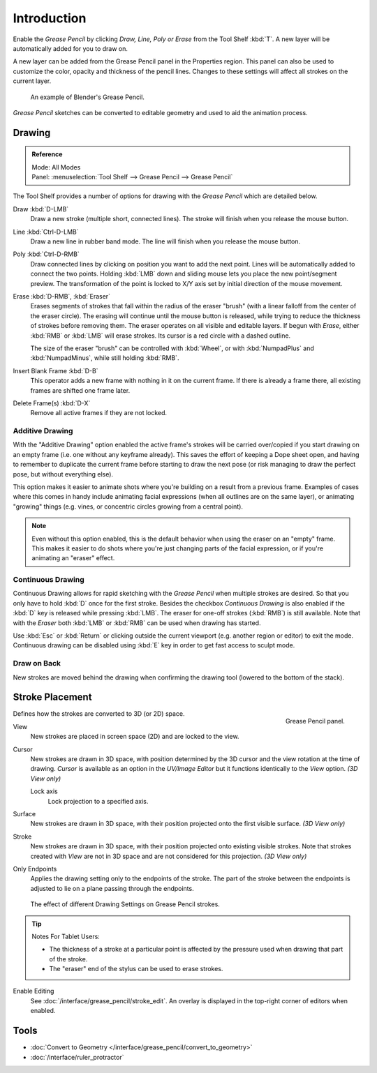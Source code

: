 
************
Introduction
************

Enable the *Grease Pencil* by clicking *Draw, Line, Poly or Erase* from the Tool Shelf :kbd:`T`.
A new layer will be automatically added for you to draw on.

A new layer can be added from the Grease Pencil panel in the Properties region.
This panel can also be used to customize the color, opacity and thickness of the pencil lines.
Changes to these settings will affect all strokes on the current layer.

.. figure:: /images/interface_grease-pencil_drawing_introduction_example-simple.png
   :width: 620px

   An example of Blender's Grease Pencil.

*Grease Pencil* sketches can be converted to editable geometry and used to aid the animation process.


.. _bpy.ops.gpencil.draw:

Drawing
=======

.. admonition:: Reference
   :class: refbox

   | Mode:     All Modes
   | Panel:    :menuselection:`Tool Shelf --> Grease Pencil --> Grease Pencil`

The Tool Shelf provides a number of options for drawing with the *Grease Pencil* which are detailed below.

Draw :kbd:`D-LMB`
   Draw a new stroke (multiple short, connected lines). The stroke will finish when you release the mouse button.
Line :kbd:`Ctrl-D-LMB`
   Draw a new line in rubber band mode. The line will finish when you release the mouse button.
Poly :kbd:`Ctrl-D-RMB`
   Draw connected lines by clicking on position you want to add the next point.
   Lines will be automatically added to connect the two points.
   Holding :kbd:`LMB` down and sliding mouse lets you place the new point/segment preview.
   The transformation of the point is locked to X/Y axis set by initial direction of the mouse movement.
Erase :kbd:`D-RMB`, :kbd:`Eraser`
   Erases segments of strokes that fall within the radius of the eraser "brush"
   (with a linear falloff from the center of the eraser circle).
   The erasing will continue until the mouse button is released,
   while trying to reduce the thickness of strokes before removing them.
   The eraser operates on all visible and editable layers.
   If begun with *Erase*, either :kbd:`RMB` or :kbd:`LMB` will erase strokes.
   Its cursor is a red circle with a dashed outline.

   The size of the eraser "brush" can be controlled with :kbd:`Wheel`, or
   with :kbd:`NumpadPlus` and :kbd:`NumpadMinus`, while still holding :kbd:`RMB`.

Insert Blank Frame :kbd:`D-B`
   This operator adds a new frame with nothing in it on the current frame.
   If there is already a frame there, all existing frames are shifted one frame later.
Delete Frame(s) :kbd:`D-X`
   Remove all active frames if they are not locked.


.. _bpy.types.ToolSettings.use_gpencil_additive_drawing:

Additive Drawing
----------------

With the "Additive Drawing" option enabled the active frame's
strokes will be carried over/copied if you start drawing on an empty frame
(i.e. one without any keyframe already). This saves the effort of keeping a Dope sheet
open, and having to remember to duplicate the current frame before starting to draw
the next pose (or risk managing to draw the perfect pose, but without everything else).

This option makes it easier to animate shots where you're building on a result from a previous frame.
Examples of cases where this comes in handy include animating facial expressions
(when all outlines are on the same layer), or animating "growing" things
(e.g. vines, or concentric circles growing from a central point).

.. note::

   Even without this option enabled, this is the default behavior when using
   the eraser on an "empty" frame. This makes it easier to do shots where you're just
   changing parts of the facial expression, or if you're animating an "eraser" effect.


.. _bpy.types.ToolSettings.use_gpencil_continuous_drawing:

Continuous Drawing
------------------

Continuous Drawing allows for rapid sketching with the *Grease Pencil* when multiple strokes are desired.
So that you only have to hold :kbd:`D` once for the first stroke. Besides the checkbox *Continuous Drawing*
is also enabled if the :kbd:`D` key is released while pressing :kbd:`LMB`. The eraser for one-off strokes
(:kbd:`RMB`) is still available. Note that with the *Eraser* both :kbd:`LMB` or :kbd:`RMB`
can be used when drawing has started.

Use :kbd:`Esc` or :kbd:`Return` or clicking outside the current viewport (e.g. another region or editor)
to exit the mode. Continuous drawing can be disabled using :kbd:`E` key in order to get fast access to sculpt mode.


.. _bpy.types.ToolSettings.use_gpencil_draw_onback:

Draw on Back
------------

New strokes are moved behind the drawing when confirming the drawing tool (lowered to the bottom of the stack).


.. _bpy.types.ToolSettings.gpencil_stroke_placement_view3d:
.. _bpy.types.GPencilSculptSettings.lockaxis:

Stroke Placement
================

.. figure:: /images/interface_grease-pencil_drawing_introduction_tools-panel.png
   :align: right

   Grease Pencil panel.

Defines how the strokes are converted to 3D (or 2D) space.

View
   New strokes are placed in screen space (2D) and are locked to the view.
Cursor
   New strokes are drawn in 3D space, with position determined by the 3D cursor
   and the view rotation at the time of drawing. *Cursor* is available as an option
   in the *UV/Image Editor* but it functions identically to the *View* option. *(3D View only)*

   Lock axis
      Lock projection to a specified axis.
Surface
   New strokes are drawn in 3D space, with their position projected
   onto the first visible surface. *(3D View only)*
Stroke
   New strokes are drawn in 3D space, with their position projected onto existing visible strokes.
   Note that strokes created with *View* are not in 3D space and are not considered for this projection.
   *(3D View only)*

.. _bpy.types.ToolSettings.use_gpencil_stroke_endpoints:

Only Endpoints
   Applies the drawing setting only to the endpoints of the stroke.
   The part of the stroke between the endpoints is adjusted to lie on a plane passing through the endpoints.

.. figure:: /images/interface_grease-pencil_drawing_introduction_stroke-placement.png

   The effect of different Drawing Settings on Grease Pencil strokes.

.. tip:: Notes For Tablet Users:

   - The thickness of a stroke at a particular point is affected
     by the pressure used when drawing that part of the stroke.
   - The "eraser" end of the stylus can be used to erase strokes.

Enable Editing
   See :doc:`/interface/grease_pencil/stroke_edit`.
   An overlay is displayed in the top-right corner of editors when enabled.


Tools
=====

- :doc:`Convert to Geometry </interface/grease_pencil/convert_to_geometry>`
- :doc:`/interface/ruler_protractor`
